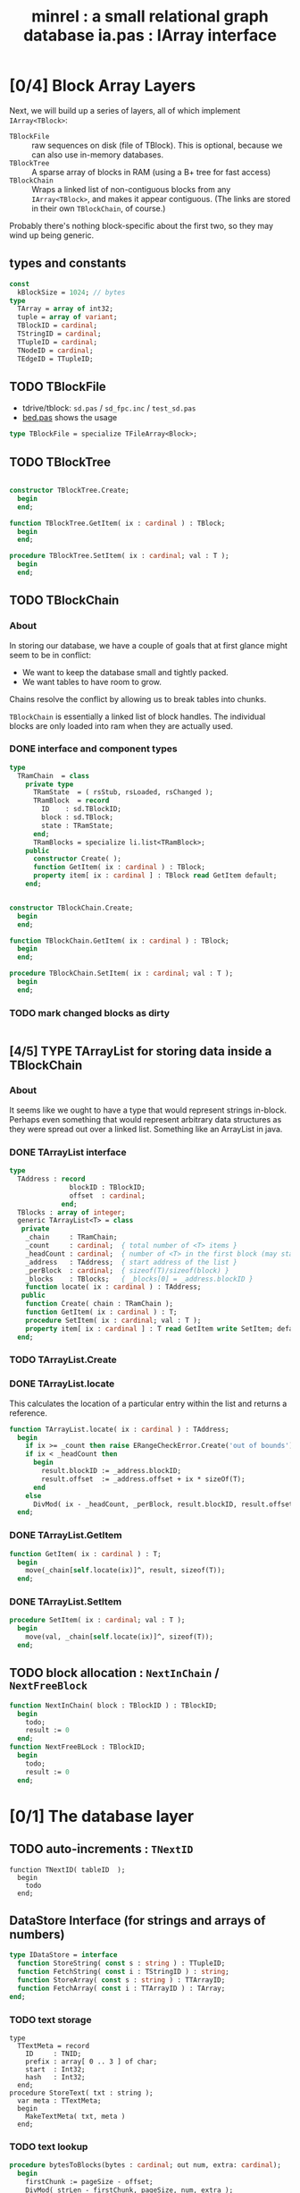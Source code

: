 #+title: minrel : a small relational graph database
#+INFOJS_OPT: view:plain toc:nil up:/ home:/

* [0/4] Block Array Layers
Next, we will build up a series of layers, all of which implement =IArray<TBlock>=:

- =TBlockFile= :: raw sequences on disk (file of TBlock). This is optional, because we can also use in-memory databases.
- =TBlockTree= :: A sparse array of blocks in RAM (using a B+ tree for fast access)
- =TBlockChain= :: Wraps a linked list of non-contiguous blocks from any =IArray<TBlock>=, and makes it appear contiguous. (The links are stored in their own =TBlockChain=, of course.)

Probably there's nothing block-specific about the first two, so they may wind up being generic.

** types and constants
#+begin_src pascal
  const
    kBlockSize = 1024; // bytes
  type
    TArray = array of int32;
    tuple = array of variant;
    TBlockID = cardinal;
    TStringID = cardinal;
    TTupleID = cardinal;
    TNodeID = cardinal;
    TEdgeID = TTupleID;
#+end_src

** TODO TBlockFile
- tdrive/tblock: =sd.pas= / =sd_fpc.inc= / =test_sd.pas=
- [[https://github.com/sabren/b4/blob/master/go/bed.pas][bed.pas]] shows the usage
#+begin_src pascal
  type TBlockFile = specialize TFileArray<Block>;
#+end_src

** TODO TBlockTree
#+begin_src pascal

  constructor TBlockTree.Create;
    begin
    end;

  function TBlockTree.GetItem( ix : cardinal ) : TBlock;
    begin
    end;

  procedure TBlockTree.SetItem( ix : cardinal; val : T );
    begin
    end;

#+end_src

** TODO TBlockChain
*** About
In storing our database, we have a couple of goals that at first glance might seem to be in conflict:

- We want to keep the database small and tightly packed.
- We want tables to have room to grow.

Chains resolve the conflict by allowing us to break tables into chunks.

=TBlockChain= is essentially a linked list of block handles. The individual blocks are only loaded into ram when they are actually used.

*** DONE interface and component types
#+begin_src pascal
  type
    TRamChain  = class
      private type
        TRamState  = ( rsStub, rsLoaded, rsChanged );
        TRamBlock  = record
          ID    : sd.TBlockID;
          block : sd.TBlock;
          state : TRamState;
        end;
        TRamBlocks = specialize li.list<TRamBlock>;
      public
        constructor Create( );
        function GetItem( ix : cardinal ) : TBlock;
        property item[ ix : cardinal ] : TBlock read GetItem default;
      end;
#+end_src

#+begin_src pascal

  constructor TBlockChain.Create;
    begin
    end;

  function TBlockChain.GetItem( ix : cardinal ) : TBlock;
    begin
    end;

  procedure TBlockChain.SetItem( ix : cardinal; val : T );
    begin
    end;

#+end_src

*** TODO mark changed blocks as dirty
#+begin_src
#+end_src
** [4/5] TYPE TArrayList for storing data inside a TBlockChain
*** About
It seems like we ought to have a type that would represent strings in-block.
Perhaps even something that would represent arbitrary data structures as they were spread out over a linked list. Something like an ArrayList in java.
*** DONE TArrayList interface
#+begin_src pascal
  type
    TAddress : record
                 blockID : TBlockID;
                 offset  : cardinal;
               end;
    TBlocks : array of integer;
    generic TArrayList<T> = class
     private
      _chain     : TRamChain;
      _count     : cardinal;  { total number of <T> items }
      _headCount : cardinal;  { number of <T> in the first block (may start partway in) }
      _address   : TAddress;  { start address of the list }
      _perBlock  : cardinal;  { sizeof(T)/sizeof(block) }
      _blocks    : TBlocks;   { _blocks[0] = _address.blockID }
      function locate( ix : cardinal ) : TAddress;
     public
      function Create( chain : TRamChain );
      function GetItem( ix : cardinal ) : T;
      procedure SetItem( ix : cardinal; val : T );
      property item[ ix : cardinal ] : T read GetItem write SetItem; default;
    end;
#+end_src

*** TODO TArrayList.Create
*** DONE TArrayList.locate
This calculates the location of a particular entry within the list and returns a reference.
#+begin_src pascal
  function TArrayList.locate( ix : cardinal ) : TAddress;
    begin
      if ix >= _count then raise ERangeCheckError.Create('out of bounds');
      if ix < _headCount then
        begin
          result.blockID := _address.blockID;
          result.offset  := _address.offset + ix * sizeOf(T);
        end
      else
        DivMod( ix - _headCount, _perBlock, result.blockID, result.offset );
    end;
#+end_src

*** DONE TArrayList.GetItem
#+begin_src pascal
  function GetItem( ix : cardinal ) : T;
    begin
      move(_chain[self.locate(ix)]^, result, sizeof(T));
    end;
#+end_src

*** DONE TArrayList.SetItem
#+begin_src pascal
  procedure SetItem( ix : cardinal; val : T );
    begin
      move(val, _chain[self.locate(ix)]^, sizeof(T));
    end;
#+end_src

** TODO block allocation : =NextInChain= / =NextFreeBlock=
#+begin_src pascal
  function NextInChain( block : TBlockID ) : TBlockID;
    begin
      todo;
      result := 0
    end;
  function NextFreeBLock : TBlockID;
    begin
      todo;
      result := 0
    end;
#+end_src
* [0/1] The database layer
** TODO auto-increments : =TNextID=
#+begin_src delphi
  function TNextID( tableID  );
    begin
      todo
    end;
#+end_src
** DataStore Interface (for strings and arrays of numbers)
#+begin_src pascal
  type IDataStore = interface
    function StoreString( const s : string ) : TTupleID;
    function FetchString( const i : TStringID ) : string;
    function StoreArray( const s : string ) : TTArrayID;
    function FetchArray( const i : TTArrayID ) : TArray;
  end;
#+end_src
*** TODO text storage
#+begin_src delphi
  type
    TTextMeta = record
      ID     : TNID;
      prefix : array[ 0 .. 3 ] of char;
      start  : Int32;
      hash   : Int32;
    end;
  procedure StoreText( txt : string );
    var meta : TTextMeta;
    begin
      MakeTextMeta( txt, meta )
    end;
#+end_src
*** TODO text lookup
#+begin_src pascal
  procedure bytesToBlocks(bytes : cardinal; out num, extra: cardinal);
    begin
      firstChunk := pageSize - offset;
      DivMod( strLen - firstChunk, pageSize, num, extra );
    end;
  procedure FindText( key : TNid );
    var start, blocks, offs : int32;
    procedure findTheStartBlock;
      begin
        startAddr := bptree.lookup( key );
        DivMod( startAddr, pageSize, startPage, offset );
      end;
    begin
      findTheStartBlock( key );
      bytesToBlocks( numBlocks, extra );
    end;
#+end_src
*** TODO grab the hash method from di.pas
** Relational Interface
#+begin_src pascal
  type IRelStore = interface
    function StoreTuple( const r : TRelation; const t : TTuple ) : TTupleID;
    function FetchTuple( const r : TRelation; const i : TTupleID ) : TTuple;
  end;
#+end_src

*** tuple store : extract a module from ~bp.pas~
- file:bplus.org already has the basics
*** tuple lookup
Hopefully, rows are pretty small so there isn't really much wasted space. A block size with a lot of different prime factors would probably help things fit.

#+begin_src pascal
  procedure FindBlockForTuple;
  begin
    DivMod(rowSize, blockSize, rowsPerBlock, extraSpace);
    DivMod(rowsPerBlock, rowToFind, result, plusRows);
    if plusRows > 0 then inc(result);
    { then just follow the chain for that many blocks }
  end;
#+end_src

** GraphStore interface for general data.
#+begin_src pascal
  type IGraphStore = interface
    function StoreEdge( const e : TEdge ) : TEID;
    function FetchEdge( const i : TEID ) : TEdge;
    function StoreNode( const n : TNode ) : TNID;
    function FetchNode( const i : TNID ) : TNode;
  end;
#+end_src
* TODO format of the first block (metadata)


#+title: ia.pas : IArray interface
* DONE IArray Interface
** The Interface
Arrays are simply sequences of values. Generally arrays store their values in sequential memory slots, allowing for very fast interactions thanks to pointer arithmetic under the hood.

Sometimes, though, we prefer something that looks and feels like an array, but uses some other kind of storage system under the hood.

In particular, we will concern ourselves here with /dynamic/ arrays, which can grow and shrink at runtime, rather than having fixed bounds. To that end, we will provide the following two methods for all of our array types:

#+name: SizeMethods
#+begin_src pascal
  function Count : cardinal;
  procedure Resize( newLength : cardinal );
  procedure Append( value : T );
#+end_src

Above, =T= is a type variable, indicating some particular but as-yet unspecified type.

Of course, at the most basic level, arrays let us get and set items of some type at a particular index, so we must provide methods for these as well:

#+name: AccessMethods
#+begin_src pascal
  function GetItem( ix : cardinal ) : T;
  procedure SetItem( ix : cardinal; val : T );
#+end_src

The four methods define the generic =IArray<T>= interface. The only thing left is to declare a default susbscripted property, =item=, which allows us to use the handy square-bracket syntax for our containers, just like a real array.

#+name: ItemProperty
#+begin_src pascal
  property item[ ix : cardinal ] : T
    read GetItem write SetItem; default;
#+end_src

Next, we're going to build a few classes that all implement this same interface.

** The Classes
*** TODO GDynArray
#+name: ia:imp
#+begin_src pascal

  constructor GDynArray.Create;
    begin
    end;

  destructor GDynArray.Destroy;
    begin
    end;

#+end_src

*** TODO GFileArray
#+begin_src pascal

  constructor GFileArray.Create;
    begin
    end;

  function GFileArray.GetItem( ix : cardinal ) : T;
    begin
    end;

  procedure GFileArray.SetItem( ix : cardinal; val : T );
    begin
    end;

  destructor GFileArray.Destroy;
    begin
    end;

#+end_src

*** TODO GBPlusArray
#+begin_src pascal

  constructor GBPlusArray.Create;
    begin
    end;

  function GBPlusArray.GetItem( ix : cardinal ) : T;
    begin
    end;

  procedure GBPlusArray.SetItem( ix : cardinal; val : T );
    begin
    end;

  destructor GBPlusArray.Destroy;
    begin
    end;

#+end_src

*** TODO GEmbeddedArray
#+begin_src pascal

  constructor GEmbeddedArray.Create;
    begin
    end;

  function GEmbeddedArray.GetItem( ix : cardinal ) : T;
    begin
    end;

  procedure GEmbeddedArray.SetItem( ix : cardinal; val : T );
    begin
    end;

  destructor GEmbeddedArray.Destroy;
    begin
    end;

#+end_src




Object pascal offers dynamic arrays, which are basically the same as static arrays, except they're allocated on the heap. You can resize them with =SetLength=, but since this can copy the entire array each time you resize it, it's not always efficient to grow the array.



* COMMENT generated files
*** Declarations
#+name: ia:ifc
#+begin_src pascal


#+end_src


** Appendix: Complete interface for UNIT =ia=
#+begin_src pascal :tangle "~/b/mr/code/ia.pas" :noweb tangle
    {$i xpc.inc}
    unit ia; { IArray interface }
    interface

    type

      generic IArray<T> = interface
        <<SizeMethods>>
        <<AccessMethods>>
        <<ItemProperty>>
      end;

      generic GAbstractArray<T> = class abstract (TInterfacedObject, IArray<T>)
        protected
          _count = cardinal;
          procedure CheckRange( ix : cardinal );
        public
          constructor Create( length : cardinal ); virtual;
          procedure Resize( length : cardinal ); virtual;
          procedure Append( value : t ); virtual;
          property Count : cardinal read _count;
        end;

      generic GDynArray<T> = class( GAbstractArray<T> )
        protected
          _array = array of T;
        public
          <<AccessMethods>>
          constructor Create( length : cardinal );
          destructor Destroy;
        end;

      generic GFileArray<T> = class( GAbstractArray<T> )
        protected
          _file = file of T;
        public
          <<AccessMethods>>
          constructor Create( var f : file of T );
          destructor Destroy;
        end;

      generic GBPlusArray<T> = class( GAbstractArray<T> )
        public
          <<AccessMethods>>
          constructor Create( length : cardinal );
          destructor Destroy;
        end;

      generic GEmbeddedArray<T> = class( GAbstractArray<T> )
        public
          <<AccessMethods>>
          constructor Create( a : IArray<T>; length : cardinal );
          destructor Destroy;
        end;

    implementation
      <<ia:imp>>
    end.

#+end_src
